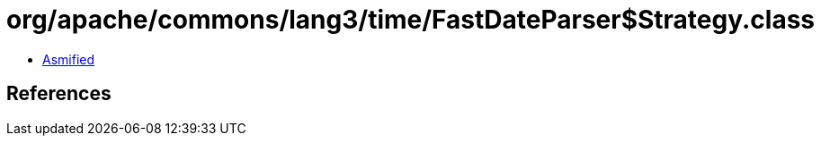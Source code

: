 = org/apache/commons/lang3/time/FastDateParser$Strategy.class

 - link:FastDateParser$Strategy-asmified.java[Asmified]

== References

